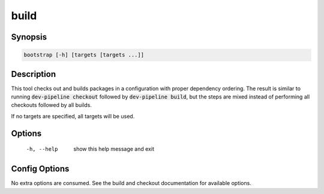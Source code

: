 build
=====

Synopsis
--------
.. code::

    bootstrap [-h] [targets [targets ...]]


Description
-----------
This tool checks out and builds packages in a configuration with proper
dependency ordering.  The result is similar to running
:code:`dev-pipeline checkout` followed by :code:`dev-pipeline build`, but the
steps are mixed instead of performing all checkouts followed by all builds.

If no targets are specified, all targets will be used.


Options
-------
  -h, --help            show this help message and exit


Config Options
--------------
No extra options are consumed.  See the build and checkout documentation for
available options.


.. _CMake: https://www.cmake.org
